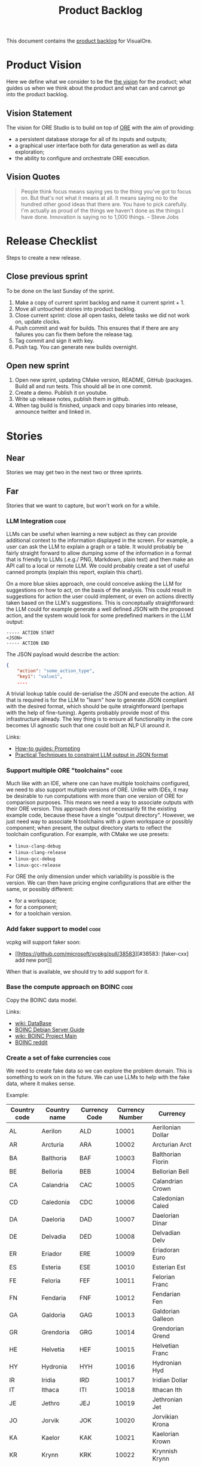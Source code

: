 :PROPERTIES:
:ID: 558650A4-C3E5-8964-4193-7D9125E29B83
:END:
#+options: date:nil toc:nil author:nil num:nil
#+title: Product Backlog
#+tags: { reviewing(r) }
#+tags: { code(c) infra(i) doc(d) agile(a) }

This document contains the [[http://www.mountaingoatsoftware.com/agile/scrum/product-backlog][product backlog]] for VisualOre.

* Product Vision

Here we define what we consider to be the [[http://www.scaledagileframework.com/vision/][the vision]] for the product; what
guides us when we think about the product and what can and cannot go into the
product backlog.

** Vision Statement

The vision for ORE Studio is to build on top of [[https://github.com/OpenSourceRisk/Engine][ORE]] with the aim of providing:

- a persistent database storage for all of its inputs and outputs;
- a graphical user interface both for data generation as well as data exploration;
- the ability to configure and orchestrate ORE execution.

** Vision Quotes

#+begin_quote
People think focus means saying yes to the thing you've got to focus on. But
that's not what it means at all. It means saying no to the hundred other good
ideas that there are. You have to pick carefully. I'm actually as proud of the
things we haven't done as the things I have done. Innovation is saying no to
1,000 things. -- Steve Jobs
#+end_quote

* Release Checklist

Steps to create a new release.

** Close previous sprint

To be done on the last Sunday of the sprint.

1. Make a copy of current sprint backlog and name it current sprint + 1.
2. Move all untouched stories into product backlog.
3. Close current sprint: close all open tasks, delete tasks we did not work on,
   update clocks.
4. Push commit and wait for builds. This ensures that if there are any failures
   you can fix them before the release tag.
4. Tag commit and sign it with key.
5. Push tag. You can generate new builds overnight.

** Open new sprint

1. Open new sprint, updating CMake version, README, GitHub (packages. Build all
   and run tests. This should all be in one commit.
2. Create a demo. Publish it on youtube.
3. Write up release notes, publish them in github.
4. When tag build is finished, unpack and copy binaries into release, announce
   twitter and linked in.

* Stories

** Near

Stories we may get two in the next two or three sprints.

** Far

Stories that we want to capture, but won't work on for a while.

*** LLM Integration                                                    :code:

LLMs can be useful when learning a new subject as they can provide additional
context to the information displayed in the screen. For example, a user can ask
the LLM to explain a graph or a table. It would probably be fairly straight
forward to allow dumping some of the information in a format that is friendly to
LLMs (.e.g./ PNG, Markdown, plain text) and then make an API call to a local or
remote LLM. We could probably create a set of useful canned prompts (explain
this report, explain this chart).

On a more blue skies approach, one could conceive asking the LLM for suggestions
on how to act, on the basis of the analysis. This could result in suggestions
for action the user could implement, or even on actions directly taken based on
the LLM's suggestions. This is conceptually straightforward: the LLM could for
example generate a well defined JSON with the proposed action, and the system
would look for some predefined markers in the LLM output:

#+begin_src text
----- ACTION START
<JSON>
----- ACTION END
#+end_src

The JSON payload would describe the action:

#+begin_src json
{
    "action": "some_action_type",
    "key1": "value1",
    ....
#+end_src

A trivial lookup table could de-serialise the JSON and execute the action. All
that is required is for the LLM to "learn" how to generate JSON compliant with
the desired format, which should be quite straightforward (perhaps with the help
of fine-tuning). Agents probably provide most of this infrastructure already.
The key thing is to ensure all functionality in the core becomes UI agnostic
such that one could bolt an NLP UI around it.

Links:

- [[https://llama.meta.com/docs/how-to-guides/prompting/][How-to guides: Prompting]]
- [[https://mychen76.medium.com/practical-techniques-to-constraint-llm-output-in-json-format-e3e72396c670][Practical Techniques to constraint LLM output in JSON format]]

*** Support multiple ORE "toolchains"                                  :code:

Much like with an IDE, where one can have multiple toolchains configured, we
need to also support multiple versions of ORE. Unlike with IDEs, it may be
desirable to run computations with more than one version of ORE for comparison
purposes. This means we need a way to associate outputs with their ORE version.
This approach does not necessarily fit the existing example code, because these
have a single "output directory". However, we just need  way to associate N
toolchains with a given workspace or possibly component; when present, the
output directory starts to reflect the toolchain configuration. For example,
with CMake we use presets:

- =linux-clang-debug=
- =linux-clang-release=
- =linux-gcc-debug=
- =linux-gcc-release=

For ORE the only dimension under which variability is possible is the version.
We can then have pricing engine configurations that are either the same, or
possibly different:

- for a workspace;
- for a component;
- for a toolchain version.



*** Add faker support to model                                         :code:

vcpkg will support faker soon:

- [[https://github.com/microsoft/vcpkg/pull/38583][#38583: [faker-cxx] add new port]]

When that is available, we should try to add support for it.

*** Base the compute approach on BOINC                                 :code:

Copy the BOINC data model.

Links:

- [[https://boinc.berkeley.edu/trac/wiki/DataBase][wiki: DataBase]]
- [[https://wiki.debian.org/BOINC/ServerGuide][BOINC Debian Server Guide]]
- [[https://boinc.berkeley.edu/trac/wiki/ProjectMain][wiki: BOINC Project Main]]
- [[https://www.reddit.com/r/BOINC/][BOINC reddit]]


*** Create a set of fake currencies                                    :code:

We need to create fake data so we can explore the problem domain. This is
something to work on in the future. We can use LLMs to help with the fake data,
where it makes sense.

Example:

| Country code | Country name | Currency Code | Currency Number | Currency           |
|--------------+--------------+---------------+-----------------+--------------------|
| AL           | Aerilon      | ALD           |           10001 | Aerilonian Dollar  |
| AR           | Arcturia     | ARA           |           10002 | Arcturian Arct     |
| BA           | Balthoria    | BAF           |           10003 | Balthorian Florin  |
| BE           | Belloria     | BEB           |           10004 | Bellorian Bell     |
| CA           | Calandria    | CAC           |           10005 | Calandrian Crown   |
| CD           | Caledonia    | CDC           |           10006 | Caledonian Caled   |
| DA           | Daeloria     | DAD           |           10007 | Daelorian Dinar    |
| DE           | Delvadia     | DED           |           10008 | Delvadian Delv     |
| ER           | Eriador      | ERE           |           10009 | Eriadoran Euro     |
| ES           | Esteria      | ESE           |           10010 | Esterian Est       |
| FE           | Feloria      | FEF           |           10011 | Felorian Franc     |
| FN           | Fendaria     | FNF           |           10012 | Fendarian Fen      |
| GA           | Galdoria     | GAG           |           10013 | Galdorian Galleon  |
| GR           | Grendoria    | GRG           |           10014 | Grendorian Grend   |
| HE           | Helvetia     | HEF           |           10015 | Helvetian Franc    |
| HY           | Hydronia     | HYH           |           10016 | Hydronian Hyd      |
| IR           | Iridia       | IRD           |           10017 | Iridian Dollar     |
| IT           | Ithaca       | ITI           |           10018 | Ithacan Ith        |
| JE           | Jethro       | JEJ           |           10019 | Jethronian Jet     |
| JO           | Jorvik       | JOK           |           10020 | Jorvikian Krona    |
| KA           | Kaelor       | KAK           |           10021 | Kaelorian Krown    |
| KR           | Krynn        | KRK           |           10022 | Krynnish Krynn     |
| LU           | Luminia      | LUL           |           10023 | Luminian Lum       |
| LY           | Lysandria    | LYL           |           10024 | Lysandrian Lira    |
| MA           | Maldoria     | MAM           |           10025 | Maldorian Mal      |
| MR           | Mariposa     | MRP           |           10026 | Mariposan Peso     |
| NE           | Nektonia     | NEN           |           10027 | Nektonian Nek      |
| NT           | Netharia     | NTN           |           10028 | Netharian Naira    |
| OR           | Orinoco      | ORB           |           10029 | Orinocan Bolivar   |
| OL           | Orlanthia    | OLO           |           10030 | Orlanthian Orl     |
| PA           | Paldoria     | PAP           |           10031 | Paldorian Peso     |
| PY           | Pyrrhia      | PYP           |           10032 | Pyrrhian Pyr       |
| QU           | Quentaria    | QUQ           |           10033 | Quentarian Quen    |
| QN           | Quinaria     | QNQ           |           10034 | Quinarian Quetzal  |
| RE           | Rendellia    | RER           |           10035 | Rendellian Rend    |
| RI           | Rivenia      | RIR           |           10036 | Rivenian Ruble     |
| SE           | Serendia     | SES           |           10037 | Serendian Shilling |
| SI           | Sildoria     | SIS           |           10038 | Sildorian Sild     |
| TA           | Tandor       | TAT           |           10039 | Tandorian Taka     |
| TE           | Tenebria     | TET           |           10040 | Tenebrian Ten      |
| UL           | Uldoria      | ULU           |           10041 | Uldorian Uld       |
| UT           | Utopia       | UTU           |           10042 | Utopian Unit       |
| VA           | Valoria      | VAV           |           10042 | Valorian Valt      |
| VL           | Valtaria     | VLV           |           10043 | Valtarian Val      |
| WI           | Wintervale   | WIW           |           10044 | Wintervalean Won   |
| WY           | Wysteria     | WYW           |           10045 | Wysterian Wys      |
| XA           | Xandria      | XAX           |           10046 | Xandrian Xan       |
| XE           | Xenoria      | XEX           |           10047 | Xenorian Xen       |
| YS           | Yslandia     | YSY           |           10048 | Yslandian Yen      |
| ZE           | Zephyria     | ZEZ           |           10049 | Zephyrian Zephyr   |

| Previous: [[id:E5635EAC-CCE9-C0A4-A00B-C1780FF4A88E][Agile]] |
